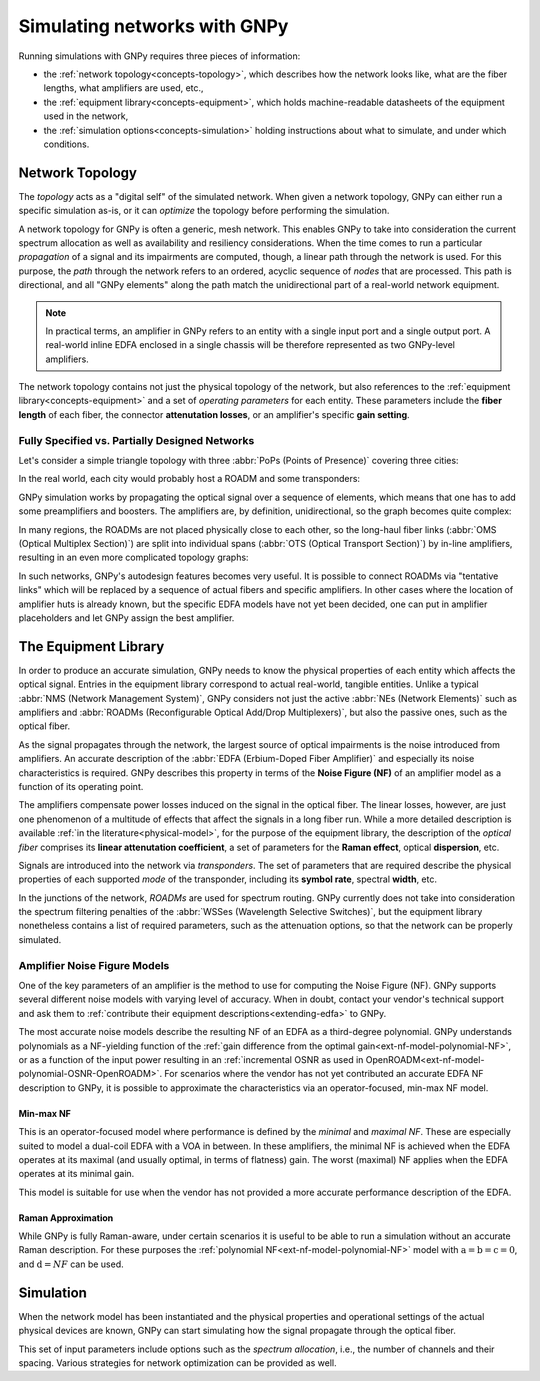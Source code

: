 .. _concepts:

Simulating networks with GNPy
=============================

Running simulations with GNPy requires three pieces of information:

- the :ref:`network topology<concepts-topology>`, which describes how the network looks like, what are the fiber lengths, what amplifiers are used, etc.,
- the :ref:`equipment library<concepts-equipment>`, which holds machine-readable datasheets of the equipment used in the network,
- the :ref:`simulation options<concepts-simulation>` holding instructions about what to simulate, and under which conditions.

.. _concepts-topology:

Network Topology
----------------

The *topology* acts as a "digital self" of the simulated network.
When given a network topology, GNPy can either run a specific simulation as-is, or it can *optimize* the topology before performing the simulation.

A network topology for GNPy is often a generic, mesh network.
This enables GNPy to take into consideration the current spectrum allocation as well as availability and resiliency considerations.
When the time comes to run a particular *propagation* of a signal and its impairments are computed, though, a linear path through the network is used.
For this purpose, the *path* through the network refers to an ordered, acyclic sequence of *nodes* that are processed.
This path is directional, and all "GNPy elements" along the path match the unidirectional part of a real-world network equipment.

.. note::
  In practical terms, an amplifier in GNPy refers to an entity with a single input port and a single output port.
  A real-world inline EDFA enclosed in a single chassis will be therefore represented as two GNPy-level amplifiers.

The network topology contains not just the physical topology of the network, but also references to the :ref:`equipment library<concepts-equipment>` and a set of *operating parameters* for each entity.
These parameters include the **fiber length** of each fiber, the connector **attenutation losses**, or an amplifier's specific **gain setting**.

.. _complete-vs-incomplete:

Fully Specified vs. Partially Designed Networks
~~~~~~~~~~~~~~~~~~~~~~~~~~~~~~~~~~~~~~~~~~~~~~~

Let's consider a simple triangle topology with three :abbr:`PoPs (Points of Presence)` covering three cities:

.. graphviz::
  :layout: neato
  :align: center

  graph "High-level topology with three PoPs" {
    A -- B
    B -- C
    C -- A
  }

In the real world, each city would probably host a ROADM and some transponders:

.. graphviz::
  :layout: neato
  :align: center

  graph "Simplified topology with transponders" {
    "ROADM A" [pos="2,2!"]
    "ROADM B" [pos="4,2!"]
    "ROADM C" [pos="3,1!"]
    "Transponder A" [shape=box, pos="0,2!"]
    "Transponder B" [shape=box, pos="6,2!"]
    "Transponder C" [shape=box, pos="3,0!"]

    "ROADM A" -- "ROADM B"
    "ROADM B" -- "ROADM C"
    "ROADM C" -- "ROADM A"

    "Transponder A" -- "ROADM A"
    "Transponder B" -- "ROADM B"
    "Transponder C" -- "ROADM C"
  }

GNPy simulation works by propagating the optical signal over a sequence of elements, which means that one has to add some preamplifiers and boosters.
The amplifiers are, by definition, unidirectional, so the graph becomes quite complex:

.. _topo-roadm-preamp-booster:

.. graphviz::
  :layout: neato
  :align: center

  digraph "Preamps and boosters are explicitly modeled in GNPy" {
    "ROADM A" [pos="2,4!"]
    "ROADM B" [pos="6,4!"]
    "ROADM C" [pos="4,0!"]
    "Transponder A" [shape=box, pos="1,5!"]
    "Transponder B" [shape=box, pos="7,5!"]
    "Transponder C" [shape=box, pos="4,-1!"]

    "Transponder A" -> "ROADM A"
    "Transponder B" -> "ROADM B"
    "Transponder C" -> "ROADM C"
    "ROADM A" -> "Transponder A"
    "ROADM B" -> "Transponder B"
    "ROADM C" -> "Transponder C"

    "Booster A C" [shape=triangle, orientation=-150, fixedsize=true, width=0.5, height=0.5, pos="2.2,3.2!", color=red, label=""]
    "Preamp A C" [shape=triangle, orientation=0, fixedsize=true, width=0.5, height=0.5, pos="1.5,3.0!", color=red, label=""]
    "ROADM A" -> "Booster A C"
    "Preamp A C" -> "ROADM A"

    "Booster A B" [shape=triangle, orientation=-90, fixedsize=true, width=0.5, height=0.5, pos="3,4.3!", color=red, fontcolor=red, labelloc=b, label="\N\n\n"]
    "Preamp A B" [shape=triangle, orientation=90, fixedsize=true, width=0.5, height=0.5, pos="3,3.6!", color=red, fontcolor=red, labelloc=t, label="\n        \N"]
    "ROADM A" -> "Booster A B"
    "Preamp A B" -> "ROADM A"

    "Booster C B" [shape=triangle, orientation=-30, fixedsize=true, width=0.5, height=0.5, pos="4.7,0.9!", color=red, label=""]
    "Preamp C B" [shape=triangle, orientation=120, fixedsize=true, width=0.5, height=0.5, pos="5.4,0.7!", color=red, label=""]
    "ROADM C" -> "Booster C B"
    "Preamp C B" -> "ROADM C"

    "Booster C A" [shape=triangle, orientation=30, fixedsize=true, width=0.5, height=0.5, pos="2.6,0.7!", color=red, label=""]
    "Preamp C A" [shape=triangle, orientation=-30, fixedsize=true, width=0.5, height=0.5, pos="3.3,0.9!", color=red, label=""]
    "ROADM C" -> "Booster C A"
    "Preamp C A" -> "ROADM C"

    "Booster B A" [shape=triangle, orientation=90, fixedsize=true, width=0.5, height=0.5, pos="5,3.6!", labelloc=t, color=red, fontcolor=red, label="\n\N        "]
    "Preamp B A" [shape=triangle, orientation=-90, fixedsize=true, width=0.5, height=0.5, pos="5,4.3!", labelloc=b, color=red, fontcolor=red, label="\N\n\n"]
    "ROADM B" -> "Booster B A"
    "Preamp B A" -> "ROADM B"

    "Booster B C" [shape=triangle, orientation=-180, fixedsize=true, width=0.5, height=0.5, pos="6.5,3.0!", color=red, label=""]
    "Preamp B C" [shape=triangle, orientation=-20, fixedsize=true, width=0.5, height=0.5, pos="5.8,3.2!", color=red, label=""]
    "ROADM B" -> "Booster B C"
    "Preamp B C" -> "ROADM B"

    "Booster A C" -> "Preamp C A"
    "Booster A B" -> "Preamp B A"
    "Booster C A" -> "Preamp A C"
    "Booster C B" -> "Preamp B C"
    "Booster B C" -> "Preamp C B"
    "Booster B A" -> "Preamp A B"
  }

In many regions, the ROADMs are not placed physically close to each other, so the long-haul fiber links (:abbr:`OMS (Optical Multiplex Section)`) are split into individual spans (:abbr:`OTS (Optical Transport Section)`) by in-line amplifiers, resulting in an even more complicated topology graphs:

.. graphviz::
  :layout: neato
  :align: center

  digraph "A subset of a real topology with inline amplifiers" {
    "ROADM A" [pos="2,4!"]
    "ROADM B" [pos="6,4!"]
    "ROADM C" [pos="4,-3!"]
    "Transponder A" [shape=box, pos="1,5!"]
    "Transponder B" [shape=box, pos="7,5!"]
    "Transponder C" [shape=box, pos="4,-4!"]

    "Transponder A" -> "ROADM A"
    "Transponder B" -> "ROADM B"
    "Transponder C" -> "ROADM C"
    "ROADM A" -> "Transponder A"
    "ROADM B" -> "Transponder B"
    "ROADM C" -> "Transponder C"

    "Booster A C" [shape=triangle, orientation=-166, fixedsize=true, width=0.5, height=0.5, pos="2.2,3.2!", label=""]
    "Preamp A C" [shape=triangle, orientation=0, fixedsize=true, width=0.5, height=0.5, pos="1.5,3.0!", label=""]
    "ROADM A" -> "Booster A C"
    "Preamp A C" -> "ROADM A"

    "Booster A B" [shape=triangle, orientation=-90, fixedsize=true, width=0.5, height=0.5, pos="3,4.3!", label=""]
    "Preamp A B" [shape=triangle, orientation=90, fixedsize=true, width=0.5, height=0.5, pos="3,3.6!", label=""]
    "ROADM A" -> "Booster A B"
    "Preamp A B" -> "ROADM A"

    "Booster C B" [shape=triangle, orientation=-30, fixedsize=true, width=0.5, height=0.5, pos="4.7,-2.1!", label=""]
    "Preamp C B" [shape=triangle, orientation=10, fixedsize=true, width=0.5, height=0.5, pos="5.4,-2.3!", label=""]
    "ROADM C" -> "Booster C B"
    "Preamp C B" -> "ROADM C"

    "Booster C A" [shape=triangle, orientation=20, fixedsize=true, width=0.5, height=0.5, pos="2.6,-2.3!", label=""]
    "Preamp C A" [shape=triangle, orientation=-30, fixedsize=true, width=0.5, height=0.5, pos="3.3,-2.1!", label=""]
    "ROADM C" -> "Booster C A"
    "Preamp C A" -> "ROADM C"

    "Booster B A" [shape=triangle, orientation=90, fixedsize=true, width=0.5, height=0.5, pos="5,3.6!", label=""]
    "Preamp B A" [shape=triangle, orientation=-90, fixedsize=true, width=0.5, height=0.5, pos="5,4.3!", label=""]
    "ROADM B" -> "Booster B A"
    "Preamp B A" -> "ROADM B"

    "Booster B C" [shape=triangle, orientation=-180, fixedsize=true, width=0.5, height=0.5, pos="6.5,3.0!", label=""]
    "Preamp B C" [shape=triangle, orientation=-20, fixedsize=true, width=0.5, height=0.5, pos="5.8,3.2!", label=""]
    "ROADM B" -> "Booster B C"
    "Preamp B C" -> "ROADM B"

    "Inline A C 1" [shape=triangle, orientation=-166, fixedsize=true, width=0.5, pos="2.4,2.2!", label="                             \N", color=red, fontcolor=red]
    "Inline A C 2" [shape=triangle, orientation=-166, fixedsize=true, width=0.5, pos="2.6,1.2!", label="                             \N", color=red, fontcolor=red]
    "Inline A C 3" [shape=triangle, orientation=-166, fixedsize=true, width=0.5, pos="2.8,0.2!", label="                             \N", color=red, fontcolor=red]
    "Inline A C n" [shape=triangle, orientation=-166, fixedsize=true, width=0.5, pos="3.0,-1.1!", label="                             \N", color=red, fontcolor=red]

    "Booster A C" -> "Inline A C 1"
    "Inline A C 1" -> "Inline A C 2"
    "Inline A C 2" -> "Inline A C 3"
    "Inline A C 3" -> "Inline A C n" [style=dotted]
    "Inline A C n" -> "Preamp C A"
    "Booster A B" -> "Preamp B A" [style=dotted]
    "Booster C A" -> "Preamp A C" [style=dotted]
    "Booster C B" -> "Preamp B C" [style=dotted]
    "Booster B C" -> "Preamp C B" [style=dotted]
    "Booster B A" -> "Preamp A B" [style=dotted]
  }

In such networks, GNPy's autodesign features becomes very useful.
It is possible to connect ROADMs via "tentative links" which will be replaced by a sequence of actual fibers and specific amplifiers.
In other cases where the location of amplifier huts is already known, but the specific EDFA models have not yet been decided, one can put in amplifier placeholders and let GNPy assign the best amplifier.

.. _concepts-equipment:

The Equipment Library
---------------------

In order to produce an accurate simulation, GNPy needs to know the physical properties of each entity which affects the optical signal.
Entries in the equipment library correspond to actual real-world, tangible entities.
Unlike a typical :abbr:`NMS (Network Management System)`, GNPy considers not just the active :abbr:`NEs (Network Elements)` such as amplifiers and :abbr:`ROADMs (Reconfigurable Optical Add/Drop Multiplexers)`, but also the passive ones, such as the optical fiber.

As the signal propagates through the network, the largest source of optical impairments is the noise introduced from amplifiers.
An accurate description of the :abbr:`EDFA (Erbium-Doped Fiber Amplifier)` and especially its noise characteristics is required.
GNPy describes this property in terms of the **Noise Figure (NF)** of an amplifier model as a function of its operating point.

The amplifiers compensate power losses induced on the signal in the optical fiber.
The linear losses, however, are just one phenomenon of a multitude of effects that affect the signals in a long fiber run.
While a more detailed description is available :ref:`in the literature<physical-model>`, for the purpose of the equipment library, the description of the *optical fiber* comprises its **linear attenutation coefficient**, a set of parameters for the **Raman effect**, optical **dispersion**, etc.

Signals are introduced into the network via *transponders*.
The set of parameters that are required describe the physical properties of each supported *mode* of the transponder, including its **symbol rate**, spectral **width**, etc.

In the junctions of the network, *ROADMs* are used for spectrum routing.
GNPy currently does not take into consideration the spectrum filtering penalties of the :abbr:`WSSes (Wavelength Selective Switches)`, but the equipment library nonetheless contains a list of required parameters, such as the attenuation options, so that the network can be properly simulated.

.. _concepts-nf-model:

Amplifier Noise Figure Models
~~~~~~~~~~~~~~~~~~~~~~~~~~~~~

One of the key parameters of an amplifier is the method to use for computing the Noise Figure (NF).
GNPy supports several different noise models with varying level of accuracy.
When in doubt, contact your vendor's technical support and ask them to :ref:`contribute their equipment descriptions<extending-edfa>` to GNPy.

The most accurate noise models describe the resulting NF of an EDFA as a third-degree polynomial.
GNPy understands polynomials as a NF-yielding function of the :ref:`gain difference from the optimal gain<ext-nf-model-polynomial-NF>`, or as a function of the input power resulting in an :ref:`incremental OSNR as used in OpenROADM<ext-nf-model-polynomial-OSNR-OpenROADM>`.
For scenarios where the vendor has not yet contributed an accurate EDFA NF description to GNPy, it is possible to approximate the characteristics via an operator-focused, min-max NF model.

.. _nf-model-min-max-NF:

Min-max NF
**********

This is an operator-focused model where performance is defined by the *minimal* and *maximal NF*.
These are especially suited to model a dual-coil EDFA with a VOA in between.
In these amplifiers, the minimal NF is achieved when the EDFA operates at its maximal (and usually optimal, in terms of flatness) gain.
The worst (maximal) NF applies  when the EDFA operates at its minimal gain.

This model is suitable for use when the vendor has not provided a more accurate performance description of the EDFA.

Raman Approximation
*******************

While GNPy is fully Raman-aware, under certain scenarios it is useful to be able to run a simulation without an accurate Raman description.
For these purposes the :ref:`polynomial NF<ext-nf-model-polynomial-NF>` model with :math:`\text{a} = \text{b} = \text{c} = 0`, and :math:`\text{d} = NF` can be used.

.. _concepts-simulation:

Simulation
----------

When the network model has been instantiated and the physical properties and operational settings of the actual physical devices are known, GNPy can start simulating how the signal propagate through the optical fiber.

This set of input parameters include options such as the *spectrum allocation*, i.e., the number of channels and their spacing.
Various strategies for network optimization can be provided as well.

